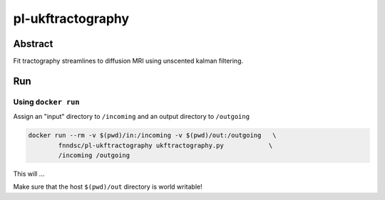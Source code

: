 ################################
pl-ukftractography
################################


Abstract
********

Fit tractography streamlines to diffusion MRI using unscented kalman filtering.

Run
***

Using ``docker run``
====================

Assign an "input" directory to ``/incoming`` and an output directory to ``/outgoing``

.. code-block:: bash

    docker run --rm -v $(pwd)/in:/incoming -v $(pwd)/out:/outgoing   \
            fnndsc/pl-ukftractography ukftractography.py            \
            /incoming /outgoing

This will ...

Make sure that the host ``$(pwd)/out`` directory is world writable!







